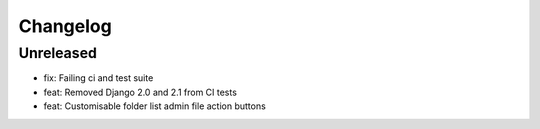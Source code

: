 =========
Changelog
=========

Unreleased
==========
* fix: Failing ci and test suite
* feat: Removed Django 2.0 and 2.1 from CI tests
* feat: Customisable folder list admin file action buttons

